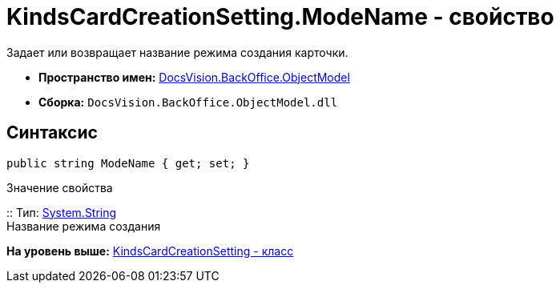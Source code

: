 = KindsCardCreationSetting.ModeName - свойство

Задает или возвращает название режима создания карточки.

* [.keyword]*Пространство имен:* xref:ObjectModel_NS.adoc[DocsVision.BackOffice.ObjectModel]
* [.keyword]*Сборка:* [.ph .filepath]`DocsVision.BackOffice.ObjectModel.dll`

== Синтаксис

[source,pre,codeblock,language-csharp]
----
public string ModeName { get; set; }
----

Значение свойства

::
  Тип: http://msdn.microsoft.com/ru-ru/library/system.string.aspx[System.String]
  +
  Название режима создания

*На уровень выше:* xref:../../../../api/DocsVision/BackOffice/ObjectModel/KindsCardCreationSetting_CL.adoc[KindsCardCreationSetting - класс]
